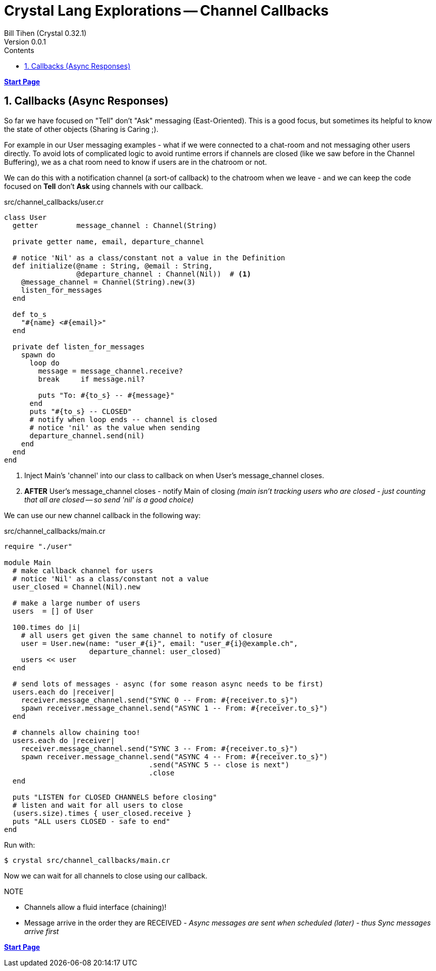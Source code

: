 = Crystal Lang Explorations -- Channel Callbacks
:source-highlighter: prettify
:source-language: crystal
Bill Tihen (Crystal 0.32.1)
Version 0.0.1
:sectnums:
:toc:
:toclevels: 4
:toc-title: Contents

:description: Exploring Crystal's Features
:keywords: Crystal Language
:imagesdir: ./images


*link:index.html[Start Page]*

== Callbacks (Async Responses)

So far we have focused on "Tell" don't "Ask" messaging (East-Oriented).  This is a good focus, but sometimes its helpful to know the state of other objects (Sharing is Caring ;).

For example in our User messaging examples - what if we were connected to a chat-room and not messaging other users directly.  To avoid lots of complicated logic to avoid runtime errors if channels are closed (like we saw before in the Channel Buffering), we as a chat room need to know if users are in the chatroom or not.

We can do this with a notification channel (a sort-of callback) to the chatroom when we leave - and we can keep the code focused on *Tell* don't *Ask* using channels with our callback.

.src/channel_callbacks/user.cr
[source,linenums]
----
class User
  getter         message_channel : Channel(String)

  private getter name, email, departure_channel

  # notice 'Nil' as a class/constant not a value in the Definition
  def initialize(@name : String, @email : String,
                 @departure_channel : Channel(Nil))  # <1>
    @message_channel = Channel(String).new(3)
    listen_for_messages
  end

  def to_s
    "#{name} <#{email}>"
  end

  private def listen_for_messages
    spawn do
      loop do
        message = message_channel.receive?
        break     if message.nil?

        puts "To: #{to_s} -- #{message}"
      end
      puts "#{to_s} -- CLOSED"
      # notify when loop ends -- channel is closed
      # notice 'nil' as the value when sending
      departure_channel.send(nil)
    end
  end
end
----
<1> Inject Main's 'channel' into our class to callback on when User's message_channel closes.
<2> *AFTER* User's message_channel closes - notify Main of closing _(main isn't tracking users who are closed - just counting that all are closed -- so send 'nil' is a good choice)_

We can use our new channel callback in the following way:

.src/channel_callbacks/main.cr
[source,linenums]
----
require "./user"

module Main
  # make callback channel for users
  # notice 'Nil' as a class/constant not a value
  user_closed = Channel(Nil).new

  # make a large number of users
  users  = [] of User

  100.times do |i|
    # all users get given the same channel to notify of closure
    user = User.new(name: "user_#{i}", email: "user_#{i}@example.ch",
                    departure_channel: user_closed)
    users << user
  end

  # send lots of messages - async (for some reason async needs to be first)
  users.each do |receiver|
    receiver.message_channel.send("SYNC 0 -- From: #{receiver.to_s}")
    spawn receiver.message_channel.send("ASYNC 1 -- From: #{receiver.to_s}")
  end

  # channels allow chaining too!
  users.each do |receiver|
    receiver.message_channel.send("SYNC 3 -- From: #{receiver.to_s}")
    spawn receiver.message_channel.send("ASYNC 4 -- From: #{receiver.to_s}")
                                  .send("ASYNC 5 -- close is next")
                                  .close
  end

  puts "LISTEN for CLOSED CHANNELS before closing"
  # listen and wait for all users to close
  (users.size).times { user_closed.receive }
  puts "ALL users CLOSED - safe to end"
end
----

Run with:
```bash
$ crystal src/channel_callbacks/main.cr
```

Now we can wait for all channels to close using our callback.

.NOTE
****
* Channels allow a fluid interface (chaining)!
* Message arrive in the order they are RECEIVED - _Async messages are sent when scheduled (later) - thus Sync messages arrive first_
****

*link:index.html[Start Page]*
